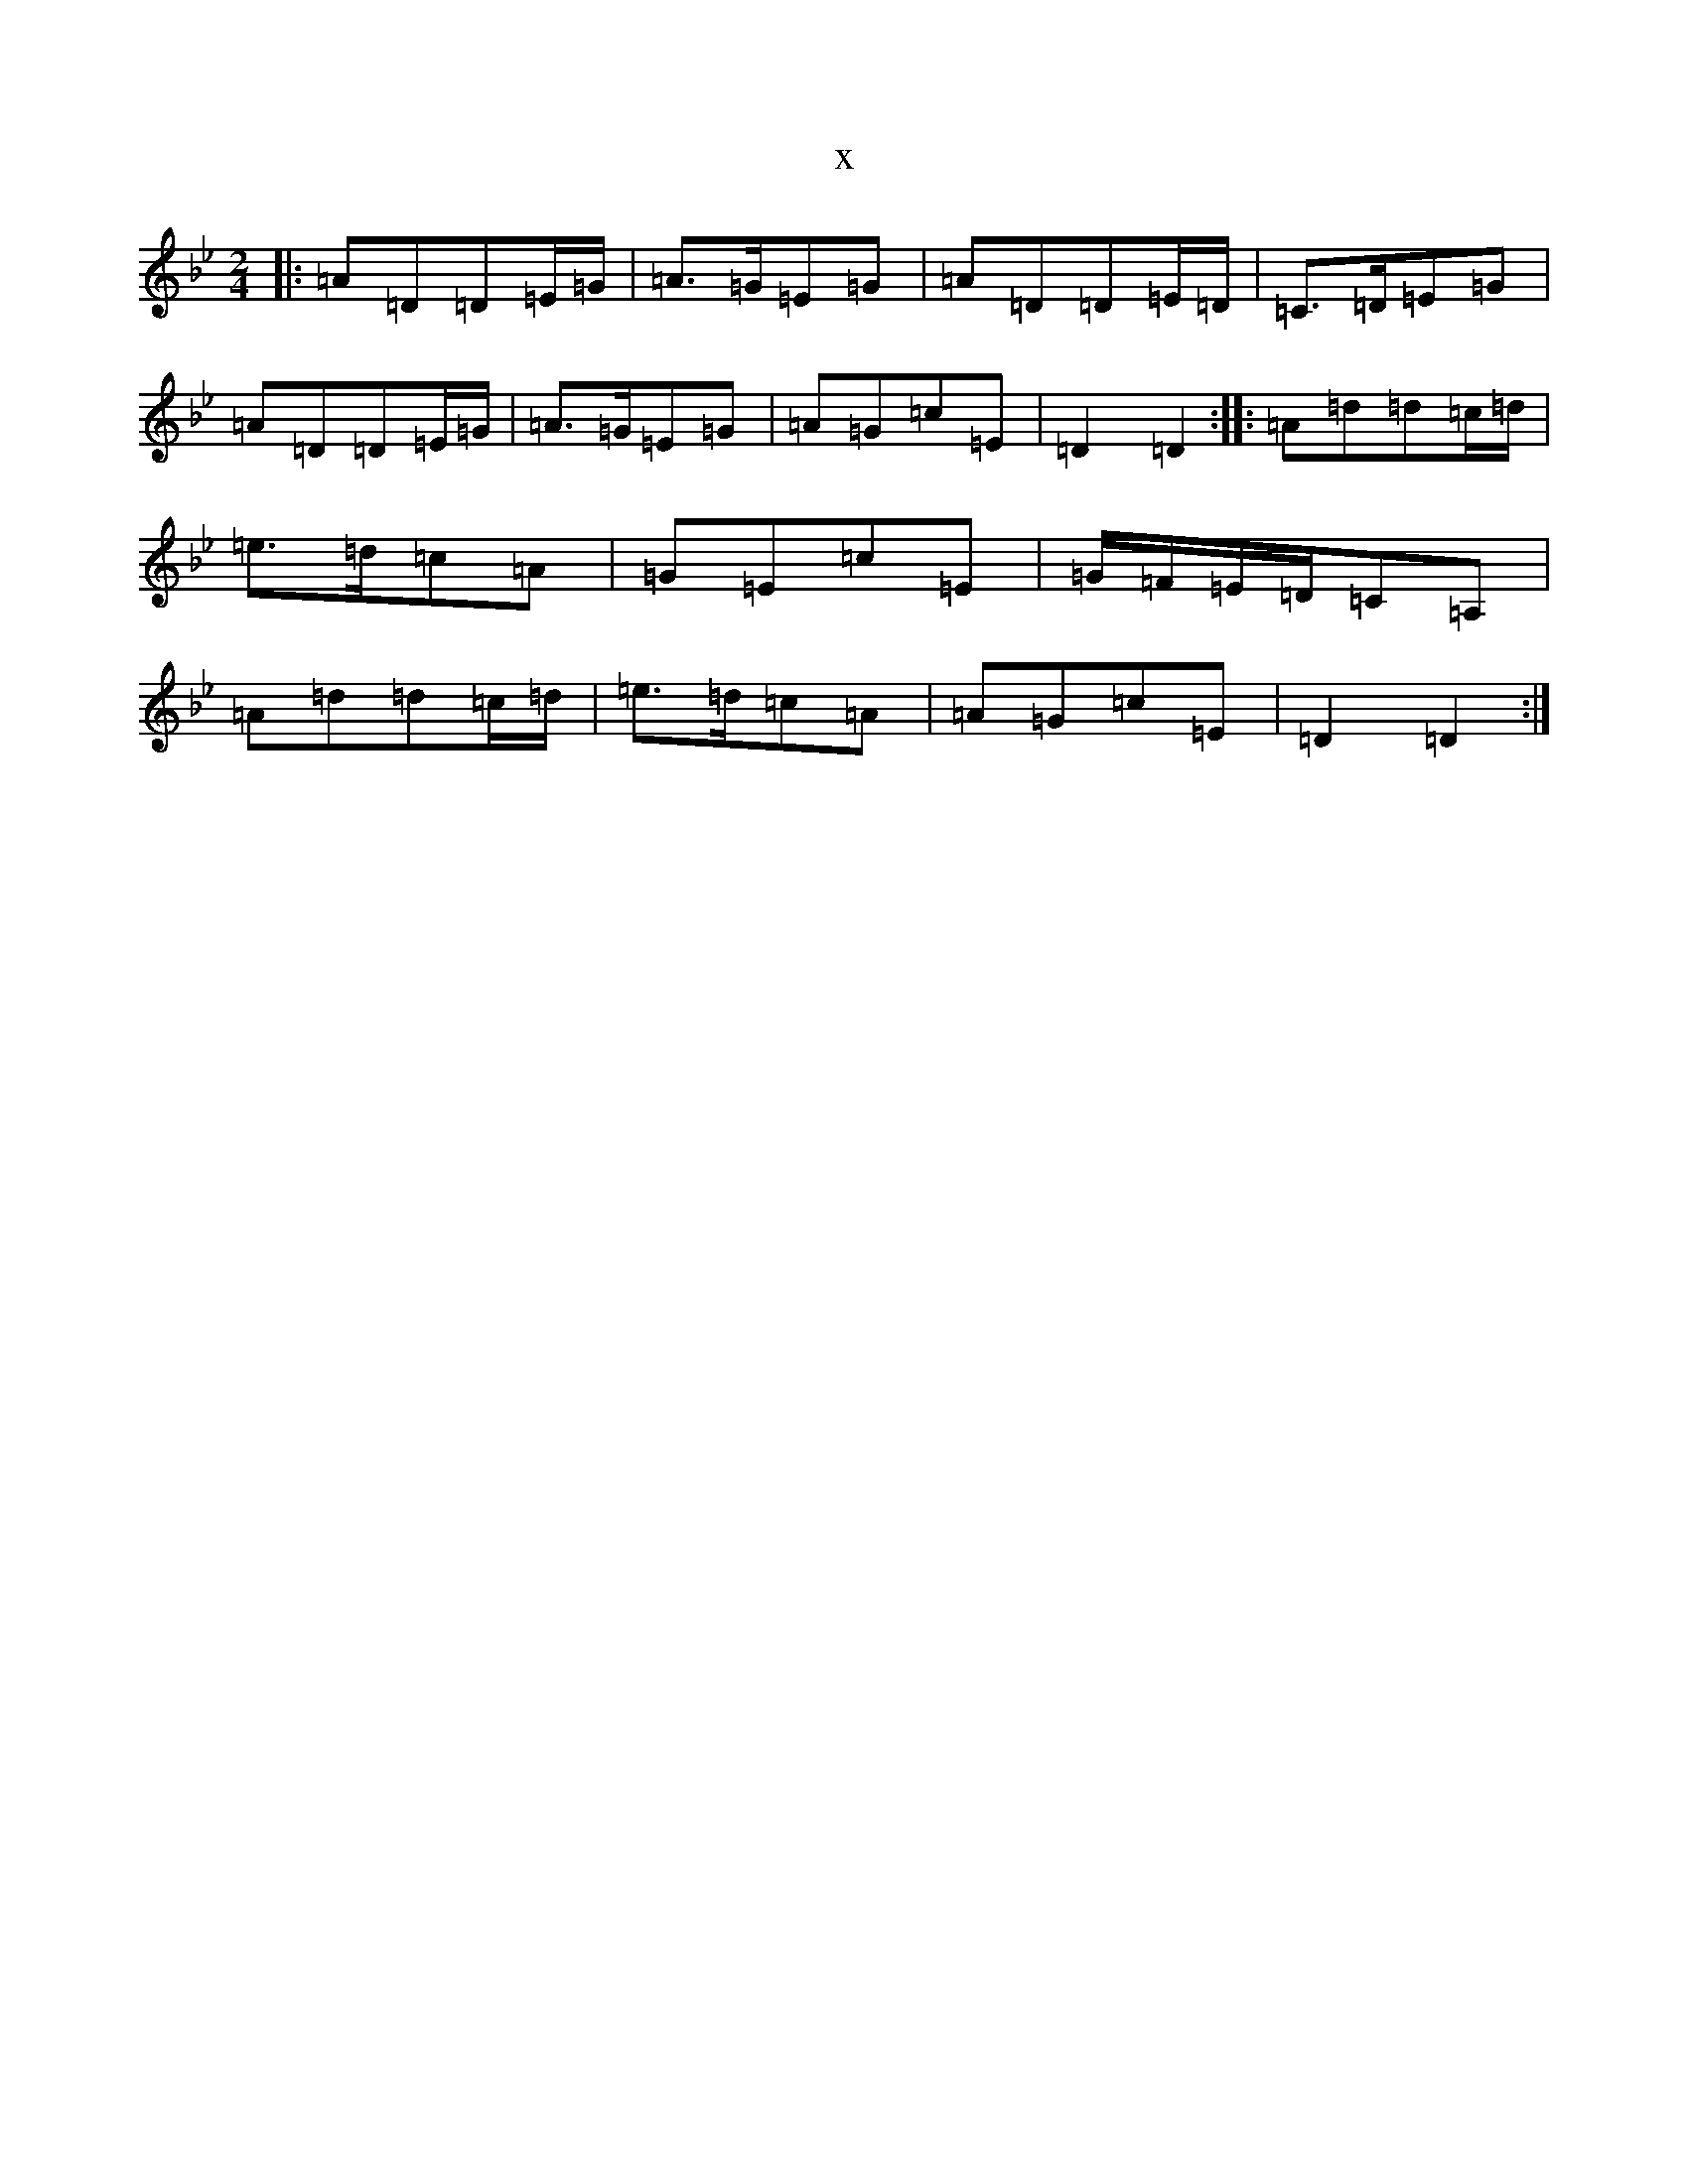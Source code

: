 X:21460
T:x
L:1/8
M:2/4
K: C Dorian
|:=A=D=D=E/2=G/2|=A>=G=E=G|=A=D=D=E/2=D/2|=C>=D=E=G|=A=D=D=E/2=G/2|=A>=G=E=G|=A=G=c=E|=D2=D2:||:=A=d=d=c/2=d/2|=e>=d=c=A|=G=E=c=E|=G/2=F/2=E/2=D/2=C=A,|=A=d=d=c/2=d/2|=e>=d=c=A|=A=G=c=E|=D2=D2:|